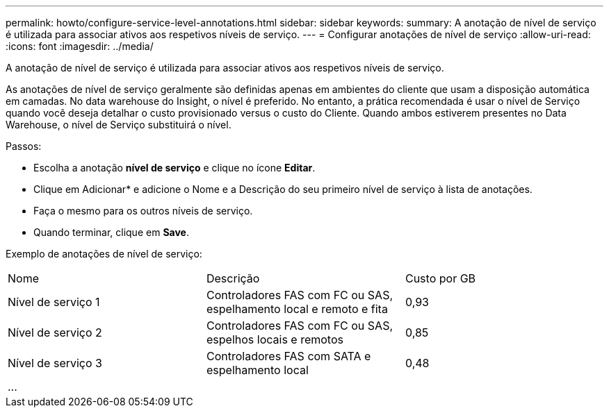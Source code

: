 ---
permalink: howto/configure-service-level-annotations.html 
sidebar: sidebar 
keywords:  
summary: A anotação de nível de serviço é utilizada para associar ativos aos respetivos níveis de serviço. 
---
= Configurar anotações de nível de serviço
:allow-uri-read: 
:icons: font
:imagesdir: ../media/


[role="lead"]
A anotação de nível de serviço é utilizada para associar ativos aos respetivos níveis de serviço.

As anotações de nível de serviço geralmente são definidas apenas em ambientes do cliente que usam a disposição automática em camadas. No data warehouse do Insight, o nível é preferido. No entanto, a prática recomendada é usar o nível de Serviço quando você deseja detalhar o custo provisionado versus o custo do Cliente. Quando ambos estiverem presentes no Data Warehouse, o nível de Serviço substituirá o nível.

Passos:

* Escolha a anotação *nível de serviço* e clique no ícone *Editar*.
* Clique em Adicionar* e adicione o Nome e a Descrição do seu primeiro nível de serviço à lista de anotações.
* Faça o mesmo para os outros níveis de serviço.
* Quando terminar, clique em *Save*.


Exemplo de anotações de nível de serviço:

|===


| Nome | Descrição | Custo por GB 


 a| 
Nível de serviço 1
 a| 
Controladores FAS com FC ou SAS, espelhamento local e remoto e fita
 a| 
0,93



 a| 
Nível de serviço 2
 a| 
Controladores FAS com FC ou SAS, espelhos locais e remotos
 a| 
0,85



 a| 
Nível de serviço 3
 a| 
Controladores FAS com SATA e espelhamento local
 a| 
0,48



 a| 
...
 a| 
 a| 

|===